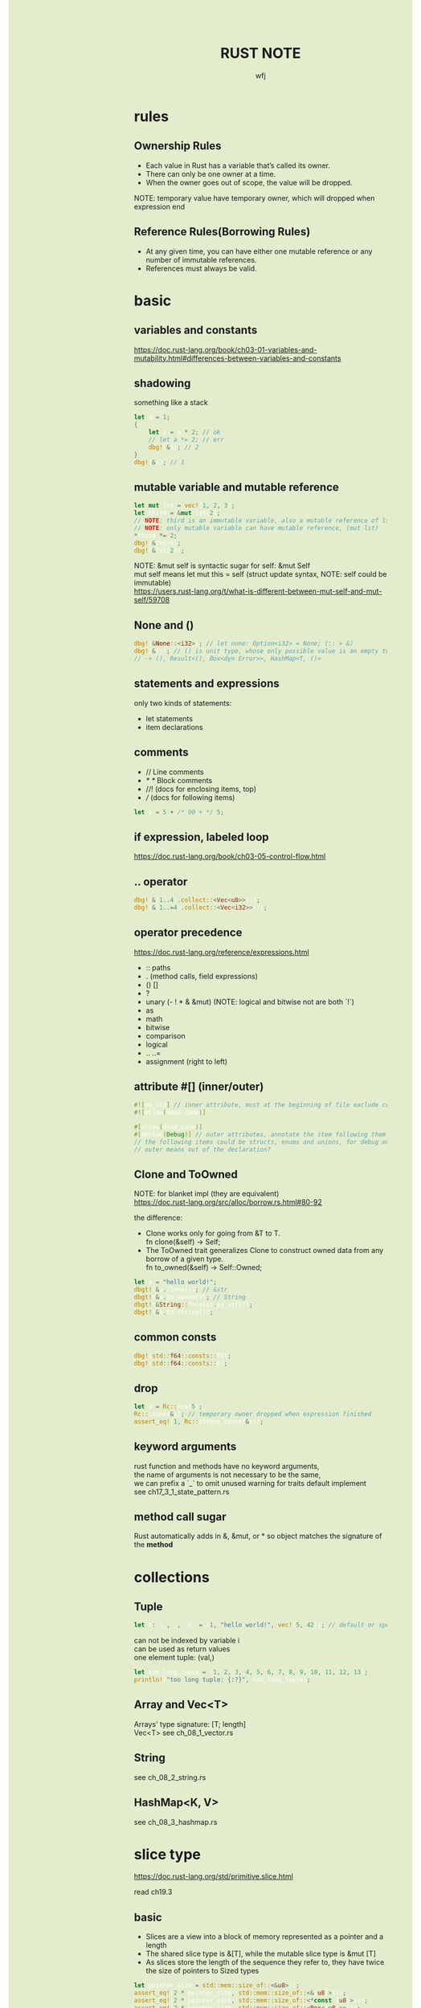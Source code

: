 #+TITLE: RUST NOTE
#+AUTHOR: wfj
#+EMAIL: wufangjie1223@126.com
#+OPTIONS: ^:{} \n:t email:t
#+HTML_HEAD_EXTRA: <style type="text/css"> body {padding-left: 26%; background: #e3edcd;} #table-of-contents {position: fixed; width: 25%; height: 100%; top: 0; left: 0; overflow-y: scroll; resize: horizontal;} i {color: #666666;} pre, pre.src:before {color: #ffffff; background: #131926;} </style>
#+HTML_HEAD_EXTRA: <script type="text/javascript"> function adjust_html(){document.getElementsByTagName("body")[0].style.cssText="padding-left: "+(parseInt(document.getElementById("table-of-contents").style.width)+5)+"px; background: #e3edcd;"}; window.onload=function (){document.getElementById("table-of-contents").addEventListener("mouseup",adjust_html,true)}</script>

* rules
** Ownership Rules
+ Each value in Rust has a variable that’s called its owner.
+ There can only be one owner at a time.
+ When the owner goes out of scope, the value will be dropped.

NOTE: temporary value have temporary owner, which will dropped when expression end

** Reference Rules(Borrowing Rules)
+ At any given time, you can have either one mutable reference or any number of immutable references.
+ References must always be valid.

* basic
** variables and constants
https://doc.rust-lang.org/book/ch03-01-variables-and-mutability.html#differences-between-variables-and-constants

** shadowing
something like a stack
#+BEGIN_SRC rust
let a = 1;
{
    let a = a * 2; // ok
    // let a *= 2; // err
    dbg!(&a); // 2
}
dbg!(&a); // 1
#+END_SRC

** mutable variable and mutable reference
#+BEGIN_SRC rust
let mut lst = vec![1, 2, 3];
let third = &mut lst[2];
// NOTE: third is an immutable variable, also a mutable reference of lst[2]
// NOTE: only mutable variable can have mutable reference, (mut lst)
*third *= 2;
dbg!(&third);
dbg!(&lst[2]);
#+END_SRC

NOTE: &mut self is syntactic sugar for self: &mut Self
mut self means let mut this = self (struct update syntax, NOTE: self could be immutable)
https://users.rust-lang.org/t/what-is-different-between-mut-self-and-mut-self/59708

** None and ()
#+BEGIN_SRC rust
dbg!(&None::<i32>); // let none: Option<i32> = None; (:: > &)
dbg!(&()); // () is unit type, whose only possible value is an empty tuple
// -> (), Result<(), Box<dyn Error>>, HashMap<T, ()>
#+END_SRC

** statements and expressions
only two kinds of statements:
+ let statements
+ item declarations

** comments
+ // Line comments
+ /* */ Block comments
+ //! (docs for enclosing items, top)
+ /// (docs for following items)

#+BEGIN_SRC rust
let x = 5 + /* 90 + */ 5;
#+END_SRC

** if expression, labeled loop
https://doc.rust-lang.org/book/ch03-05-control-flow.html

** .. operator
#+BEGIN_SRC rust
dbg!(&(1..4).collect::<Vec<u8>>());
dbg!(&(1..=4).collect::<Vec<i32>>());
#+END_SRC

** operator precedence
https://doc.rust-lang.org/reference/expressions.html
+ :: paths
+ . (method calls, field expressions)
+ () []
+ ?
+ unary (- ! * & &mut) (NOTE: logical and bitwise not are both `!`)
+ as
+ math
+ bitwise
+ comparison
+ logical
+ .. ..=
+ assignment (right to left)

** attribute #[] (inner/outer)
#+BEGIN_SRC rust
#![no_std] // inner attribute, must at the beginning of file exclude comments
#![allow(dead_code)]

#[allow(dead_code)]
#[derive(Debug)] // outer attributes, annotate the item following them
// the following items could be structs, enums and unions, for debug output
// outer means out of the declaration?
#+END_SRC

** Clone and ToOwned
NOTE: for blanket impl (they are equivalent)
https://doc.rust-lang.org/src/alloc/borrow.rs.html#80-92

the difference:
+ Clone works only for going from &T to T.
  fn clone(&self) -> Self;
+ The ToOwned trait generalizes Clone to construct owned data from any borrow of a given type.
  fn to_owned(&self) -> Self::Owned;

#+BEGIN_SRC rust
let a = "hello world!";
dbgt!(&a.clone()); // &str
dbgt!(&a.to_owned()); // String
dbgt!(&String::from(a).as_str());
dbgt!(&a.to_string());
#+END_SRC

** common consts
#+BEGIN_SRC rust
dbg!(std::f64::consts::PI);
dbg!(std::f64::consts::E);
#+END_SRC

** drop
#+BEGIN_SRC rust
let a = Rc::new(5);
Rc::clone(&a); // temporary owner dropped when expression finished
assert_eq!(1, Rc::strong_count(&a));
#+END_SRC

** keyword arguments
rust function and methods have no keyword arguments,
the name of arguments is not necessary to be the same,
we can prefix a `_` to omit unused warning for traits default implement
see ch17_3_1_state_pattern.rs

** method call sugar
Rust automatically adds in &, &mut, or * so object matches the signature of the *method*

* collections
** Tuple
#+BEGIN_SRC rust
let t: (_, _, _)  = (1, "hello world!", vec![5, 42]); // default or specify
#+END_SRC

can not be indexed by variable i
can be used as return values
one element tuple: (val,)

#+BEGIN_SRC rust
let too_long_tuple = (1, 2, 3, 4, 5, 6, 7, 8, 9, 10, 11, 12, 13);
println!("too long tuple: {:?}", too_long_tuple);
#+END_SRC

** Array and Vec<T>
Arrays' type signature: [T; length]
Vec<T> see ch_08_1_vector.rs

** String
see ch_08_2_string.rs

** HashMap<K, V>
see ch_08_3_hashmap.rs

* slice type
https://doc.rust-lang.org/std/primitive.slice.html

read ch19.3

** basic
+ Slices are a view into a block of memory represented as a pointer and a length
+ The shared slice type is &[T], while the mutable slice type is &mut [T]
+ As slices store the length of the sequence they refer to, they have twice the size of pointers to Sized types
#+BEGIN_SRC rust
let pointer_size = std::mem::size_of::<&u8>();
assert_eq!(2 * pointer_size, std::mem::size_of::<&[u8]>());
assert_eq!(2 * pointer_size, std::mem::size_of::<*const [u8]>());
assert_eq!(2 * pointer_size, std::mem::size_of::<Box<[u8]>>());
assert_eq!(2 * pointer_size, std::mem::size_of::<Rc<[u8]>>());
#+END_SRC

NOTE:
+ Slice do not have ownership
+ empty slice: &[], need to specify type

** [T] and &[T]
https://stackoverflow.com/questions/57808948/confusion-between-t-and-t

str([T]) is DST (19.4), while &str(&[T]) is sized.

** traits
| SliceIndex | get(), index()([i]) |
| Concat     | different output    |
| Join       | different output    |

** useful methods
| binary_search[_by[_key]]   |
| chunks                     |
| get[_mut]                  |
| iter[_mut]                 |
| last[_mut]                 |
| sort(_unstable)[_by[_key]] |
| split_at_mut               |
| swap                       |
| ..                         |

** deref
Vec<T> deref to slice,
array seems not deref, but we still can use &arr as &[T]:
https://users.rust-lang.org/t/til-arrays-dont-deref-into-a-slice/32743

** string literals are slices
string literals are stored inside the binary(immutable),
&str is a slice pointing to the specific point of binary

* struct
** 3 types
+ normal struct (classic C structs)
+ tuple struct (anonymous)
+ unit struct (for trait only, ch17_3_1_state_pattern.rs)

** init and update
two ways of initialize syntax: {}, ()
update syntax: ..

() as initializer syntax are actually implemented as functions returning an instance that’s constructed from their arguments
https://doc.rust-lang.org/book/ch19-05-advanced-functions-and-closures.html

** mutable
NOTE: a mutable struct's fields are always mutable, otherwise immutable, there are no need to specify, but still need `&mut var` to reference a mutable variable

* enum
store on stack by default

** 4 ways to carry data (vs struct)
#+BEGIN_SRC rust
enum Message {
    Quit,
    Move { x: i32, y: i32 },
    Write(String), // object, or nested enum
    ChangeColor(i32, i32, i32),
}
#+END_SRC

** Option<T>
Some(T)
None
match expression

map()
take()

** Result<T, E>
Ok(T)
Err(E)

** List<T>
+ ch06_enum.rs Cons(T, Box<List<T>>)
+ ch15_4_rc.rs Cons(T, Rc<List<T>>)
+ ch15_5_refcell.rs Cons(RefCell<T>, Rc<List<T>>)
+ ch15_6_ref_cycle.rs Cons(T, RefCell<Rc<List<T>>>),

* project structure
** package
#+BEGIN_SRC sh
cargo new foo # a binary package, (project)
cd foo
cargo new bar --lib # a library package
cargo new zoo # --bin
#+END_SRC
the output:
#+BEGIN_EXAMPLE
Created binary (application) `foo` package
Created library `bar` package
Created binary (application) `zoo` package
#+END_EXAMPLE

*** workspace
https://doc.rust-lang.org/book/ch14-03-cargo-workspaces.html

** crate
A package at least has a binary crate or a library crate,
at most has a library crate

*** binary crate
the crate root is main.rs, or /src/bin/

*** library crate
the crate root is lib.rs

** module
+ mod_name.rs
+ mod_name/mod.rs

** keywords
*** pub
mod and fn are not pub by default, even though their parent mod is public
struct: we need to set pub for each field
enum: only need to set once

*** super(parent), self(current), crate(root)
about path

*** use (bring a name into scope), pub use (re-exporting)
nested path: use std::{p1, p2::{p3, p4}};

* match expression
NOTE: match obj will not move or copy
NOTE: slice(include array) pattern is valid

the code in match arm can be:
+ an expression with a comma,
+ multiple lines with curly brackets without a comma

if let
while let

see ch18_match.rs

#+BEGIN_SRC rust
let mut p = &mut self.head;
while let Some(node) = p {
    if node.data == item {
        self.len -= 1;
	break;
    }
    p = &mut node.next;
}
// NOTE: here, we can not use p, because of the match ergonomic
// p has been destruring to node, because of the borrowing rules,
// we can not use p even after breaking loop
// but if we use `&mut something_owned` to match,
// we can still use something_owned after breaking loop
#+END_SRC

* traits
In Rust, the methods of a trait inherit the visibility of the trait itself

parse trait?

| need to impl |
|--------------|
| Ord          |
| Iterator     |
| Display      |

| for trait bound |
|-----------------|
| PartialOrd      |
| Copy            |
| Clone           |
| Debug           |
| Eq              |
| Hash            |

** Ord trait and cmp (for sort_by)
#+BEGIN_SRC rust
use std::ord::Ordering;
fn cmp(&self, other: &T) -> Ordering;

enum Ordering{
    Less,
    Equal,
    Greater,
}
#+END_SRC

** AsRef trait
#+BEGIN_SRC rust
pub trait AsRef<T: ?Sized> {
    /// Performs the conversion.
    #[stable(feature = "rust1", since = "1.0.0")]
    fn as_ref(&self) -> &T;
}
#+END_SRC
#+BEGIN_SRC rust
use std::fs::File;
use std::io;
use std::io::Read;
use std::path::Path;

pub fn get_file_content<P: AsRef<Path>>(file_path: P) -> Result<String, io::Error> {
    let mut file = File::open(file_path)?;
    let mut content = String::new();
    file.read_to_string(&mut content)?;
    Ok(content)
}
#+END_SRC
#+BEGIN_SRC rust
fn test_as_ref<T: AsRef<str> + std::fmt::Debug>(s: T) {
    dbgt!(&s.as_ref());
}

#[test]
fn test() {
    test_as_ref("hello");
    test_as_ref(String::from("hello"));
}
#+END_SRC

** Clone trait
#+BEGIN_SRC rust
fn clone(&self) -> Self
#+END_SRC

*** primitive
#+BEGIN_SRC rust
*self
#+END_SRC

** special traits (in std::marker, no method)
Copy
Sized
Send (auto)
Sync (auto)
Unpin (auto)

** Advanced Traits (19.2)
*** associated types as placeholder
Iterator trait's Item (we can use `type SomeType;` in our custome trait)

*** Disambiguation: calling methods with the same name
+ method: TraitName::method(&obj, ..) # TraitName::<T>
+ associated function: <StructName as TraitName>::function(..)

*** super trait
ch17_2_trait_object.rs
#+BEGIN_SRC rust
trait NewTrait: fmt::Debug + fmt::Display {}
impl<T: fmt::Debug + fmt::Display> NewTrait for T {}
#+END_SRC
NewTrait require fmt::Debug trait and fmt::Display trait,
NOTE:
the first line tells: (one struct meet) NewTrait => fmt::Debug + fmt::Display,
the second line tells: (one struct meet) fmt::Debug + fmt::Display => NewTrait

*** orphan rule, newtype pattern, deref trait
deref is awesome!

*** trait's Self vs struct's Self
https://stackoverflow.com/questions/30938499/why-is-the-sized-bound-necessary-in-this-trait

* advanced types (19.3)
** newtype pattern (struct NewTypeName(ExistedTypeName))
** type alias (type TypeNameAliase = ExistedTypeName)
** never type (!)
** Sized, ?Sized
DST: Dynamically Sized Type
The golden rule of dynamically sized types is that we must always put values of dynamically sized types behind a pointer of some kind.

* error handling
see ch09_err.rs

* testing
#+BEGIN_SRC rust
#[test]
#[ignore] // filter
#+END_SRC

#+BEGIN_SRC rust
assert!(expr);
assert_eq!(lhs, rhs); // will print lhs rhs when failed
assert_ne!(lhs, rhs); // need same type
#+END_SRC

use -- --nocapture to show println message

release opt-level:
#+BEGIN_QUOTE
Cargo.toml
[profile.test]
opt-level = 3
#+END_QUOTE

* std::mem
#+BEGIN_SRC rust
use std::mem::{take, swap, size_of_val, forget}
// forget takes ownership without running its destructor
drop // std::mem::drop
#+END_SRC
see linkedlist.rs

* rust-compile-optimize
https://magiclen.org/rust-compile-optimize/
* local dependencies
Cargo.toml
#+BEGIN_SRC conf
[dependencies]
utils = { path = "utils", version = "0.1.0"}
#+END_SRC

If you only want to keep one copy of codes
#+BEGIN_SRC sh
ln -s <real folder> <link folder>
#+END_SRC
* time profile
https://www.youtube.com/watch?v=BxSEhr2MggY

update Cargo.toml to get debug info perf need
#+BEGIN_SRC conf
[profile.release]
debug = true
#+END_SRC

#+BEGIN_SRC sh
cargo build --release
perf record cargo run --release
perf report
perf stat
#+END_SRC

install by perf's hint
#+BEGIN_SRC sh
linux-tools-generic
linux-tools-5.11.0-40-generic
#+END_SRC

/proc/sys/kernel/perf_event_paranoid
change 4 -> -1
